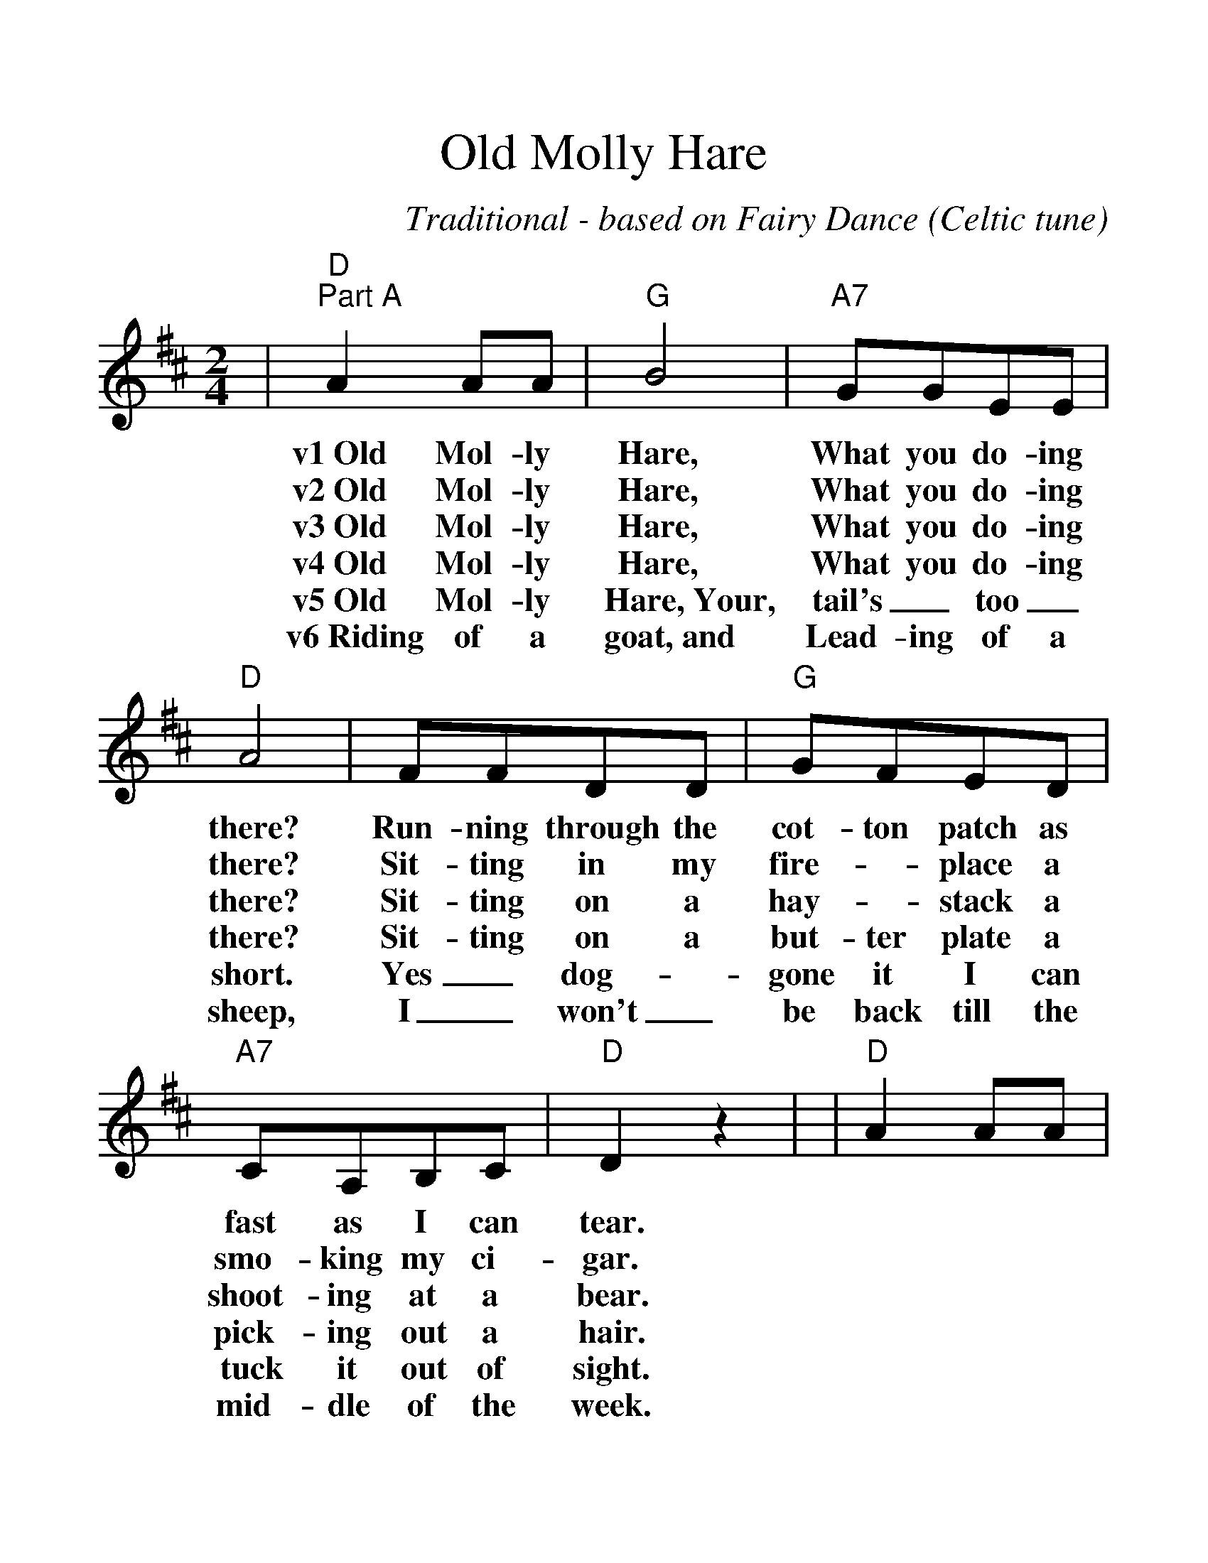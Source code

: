 %%scale 1.3
%%barsperstaff 3
X:1
T:Old Molly Hare
C:Traditional - based on Fairy Dance (Celtic tune)
M:2/4
L:1/8
K:D
%%staves{RH1}
V:RH1 clef=treble
|"D""^Part A"A2 AA|"G"B4|"A7"GGEE|"D"A4
w:v1~Old Mol-ly Hare, What you do-ing there?
w:v2~Old Mol-ly Hare, What you do-ing there?
w:v3~Old Mol-ly Hare, What you do-ing there?
w:v4~Old Mol-ly Hare, What you do-ing there?
w:v5~Old Mol-ly Hare,~Your, tail's_ too_ short.
w:v6~Riding of a goat,~and Lead-ing of a sheep,
|FFDD|"G"GFED|"A7"CA,B,C|"D"D2 z2|
w:Run-ning through the cot-ton patch as fast as I can tear.
w:Sit-ting in my fire-_place a smo-king my ci-gar.
w:Sit-ting on a hay-_stack a shoot-ing at a bear.
w:Sit-ting on a but-ter plate a pick-ing out a hair.
w:Yes_ dog-_gone it I can tuck it out of sight.
w:I_ won't_ be back till the mid-dle of the week.
|"D"A2 AA|"G"B4|"A7"GGEE|"D"A4
|FFDD|"G"GFED|"A7"CA,B,C|"D"D2 z2||
|"D""^Part B"F2 F2|"G"G2 G2|"D"F2 F2|"A7"E4
w:Dogs say "Boo"_ and~they bark too,
|"D"F2 F2|"G"G2 F2|"A7"E2 D2|"D"D4|
w:I haven't got~the time for~to talk~to you.
|"D"F2 F2|"G"G2 G2|"D"F2 F2|"A7"E4
|"D"F2 F2|"G"G2 F2|"A7"E2 D2|"D"D4||
